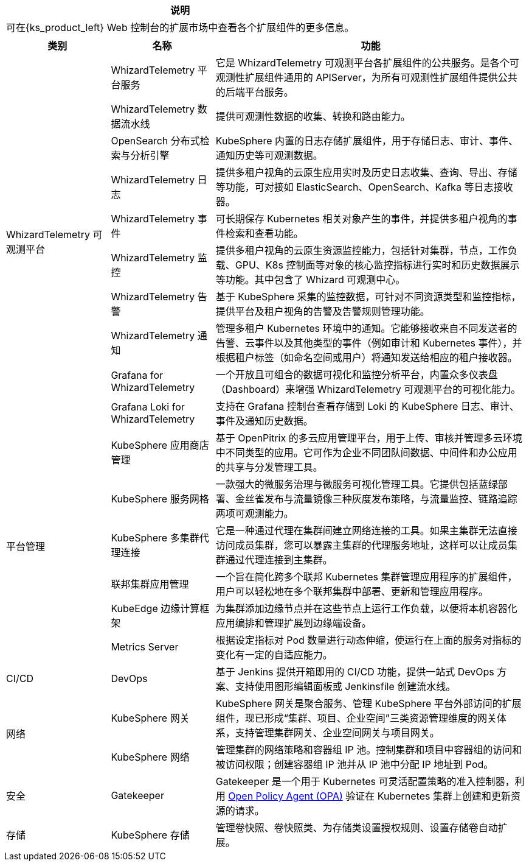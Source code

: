 [.admon.note,cols="a"]
|===
|说明

|可在{ks_product_left} Web 控制台的扩展市场中查看各个扩展组件的更多信息。
|===

[%header,cols="1a,1a,3a"]
|===
|类别 |名称 |功能

.10+|WhizardTelemetry 可观测平台
|WhizardTelemetry 平台服务
|它是 WhizardTelemetry 可观测平台各扩展组件的公共服务。是各个可观测性扩展组件通用的 APIServer，为所有可观测性扩展组件提供公共的后端平台服务。

|WhizardTelemetry 数据流水线
|提供可观测性数据的收集、转换和路由能力。

|OpenSearch 分布式检索与分析引擎
|KubeSphere 内置的日志存储扩展组件，用于存储日志、审计、事件、通知历史等可观测数据。

|WhizardTelemetry 日志
|提供多租户视角的云原生应用实时及历史日志收集、查询、导出、存储等功能，可对接如 ElasticSearch、OpenSearch、Kafka 等日志接收器。

|WhizardTelemetry 事件
|可长期保存 Kubernetes 相关对象产生的事件，并提供多租户视角的事件检索和查看功能。

// |WhizardTelemetry 审计
// |实时记录{ks_product_both}平台上的用户相关操作行为，并提供多租户视角的审计历史的检索及查看功能，可快速回溯相关用户的操作行为。

|WhizardTelemetry 监控
|提供多租户视角的云原生资源监控能力，包括针对集群，节点，工作负载、GPU、K8s 控制面等对象的核心监控指标进行实时和历史数据展示等功能。其中包含了 Whizard 可观测中心。

|WhizardTelemetry 告警
|基于 KubeSphere 采集的监控数据，可针对不同资源类型和监控指标，提供平台及租户视角的告警及告警规则管理功能。

// |WhizardTelemetry 事件告警
// |为 Kubernetes/KubeSphere 审计事件、Kubernetes 原生事件、以及 Kubernetes 日志定义告警规则，对传入的事件数据和日志数据进行评估，并将告警发送到指定的接收器如 HTTP 端点等。

|WhizardTelemetry 通知
|管理多租户 Kubernetes 环境中的通知。它能够接收来自不同发送者的告警、云事件以及其他类型的事件（例如审计和 Kubernetes 事件），并根据租户标签（如命名空间或用户）将通知发送给相应的租户接收器。

|Grafana for WhizardTelemetry
|一个开放且可组合的数据可视化和监控分析平台，内置众多仪表盘（Dashboard）来增强 WhizardTelemetry 可观测平台的可视化能力。

|Grafana Loki for WhizardTelemetry
|支持在 Grafana 控制台查看存储到 Loki 的 KubeSphere 日志、审计、事件及通知历史数据。

.6+|平台管理
|KubeSphere 应用商店管理
|基于 OpenPitrix 的多云应用管理平台，用于上传、审核并管理多云环境中不同类型的应用。它可作为企业不同团队间数据、中间件和办公应用的共享与分发管理工具。

|KubeSphere 服务网格
|一款强大的微服务治理与微服务可视化管理工具。它提供包括蓝绿部署、金丝雀发布与流量镜像三种灰度发布策略，与流量监控、链路追踪两项可观测能力。

|KubeSphere 多集群代理连接
|它是一种通过代理在集群间建立网络连接的工具。如果主集群无法直接访问成员集群，您可以暴露主集群的代理服务地址，这样可以让成员集群通过代理连接到主集群。

|联邦集群应用管理
|一个旨在简化跨多个联邦 Kubernetes 集群管理应用程序的扩展组件，用户可以轻松地在多个联邦集群中部署、更新和管理应用程序。

|KubeEdge 边缘计算框架
|为集群添加边缘节点并在这些节点上运行工作负载，以便将本机容器化应用编排和管理扩展到边缘端设备。

|Metrics Server
|根据设定指标对 Pod 数量进行动态伸缩，使运行在上面的服务对指标的变化有一定的自适应能力。

// |Spring Cloud
// |提供微服务、微服务配置和微服务网关功能。

// |数据库与中间件
// |RadonDB DMP
// |一款面向 Kubernetes 多云场景的企业级云原生数据库管理平台。能轻松实现多类型主流数据库的跨云部署、多云管理、智能观测与统一运维等，并完整构建围绕高性能、高可用、业务追踪、数据流转等场景下的生态闭环，助力客户真正实现数据库即服务。

|CI/CD
|DevOps
|基于 Jenkins 提供开箱即用的 CI/CD 功能，提供一站式 DevOps 方案、支持使用图形编辑面板或 Jenkinsfile 创建流水线。

.2+|网络
|KubeSphere 网关
|KubeSphere 网关是聚合服务、管理 KubeSphere 平台外部访问的扩展组件，现已形成“集群、项目、企业空间”三类资源管理维度的网关体系，支持管理集群网关、企业空间网关与项目网关。

|KubeSphere 网络
|管理集群的网络策略和容器组 IP 池。控制集群和项目中容器组的访问和被访问权限；创建容器组 IP 池并从 IP 池中分配 IP 地址到 Pod。

// |应用路由工具
// |为应用路由提供多项实用扩展能力，如域名重用校验，添加后，租户侧在创建应用路由无法将同一个域名应用在不同的项目中。

|安全
|Gatekeeper
|Gatekeeper 是一个用于 Kubernetes 可灵活配置策略的准入控制器，利用 link:https://www.openpolicyagent.org/[Open Policy Agent (OPA)] 验证在 Kubernetes 集群上创建和更新资源的请求。

// |OAuth2-Proxy
// |提供统一认证接口确保所有应用通过相同流程保护，简化多应用环境下的身份验证管理，提高安全性和用户体验，适用于需要对多个后端应用进行统一认证管理的企业环境，以及需要通过第三方认证服务进行用户身份验证的应用。

// |证书管理
// |为 Kubernetes 中的工作负载创建 TLS 证书，并在证书过期前续订。

|存储
|KubeSphere 存储
|管理卷快照、卷快照类、为存储类设置授权规则、设置存储卷自动扩展。

// |人工智能
// |NVIDIA GPU Operator
// |基于 link:https://github.com/NVIDIA/gpu-operator[GPU Operator] 改造的扩展组件，支持在 Kubernetes 上创建、配置和管理 GPU。
|===
